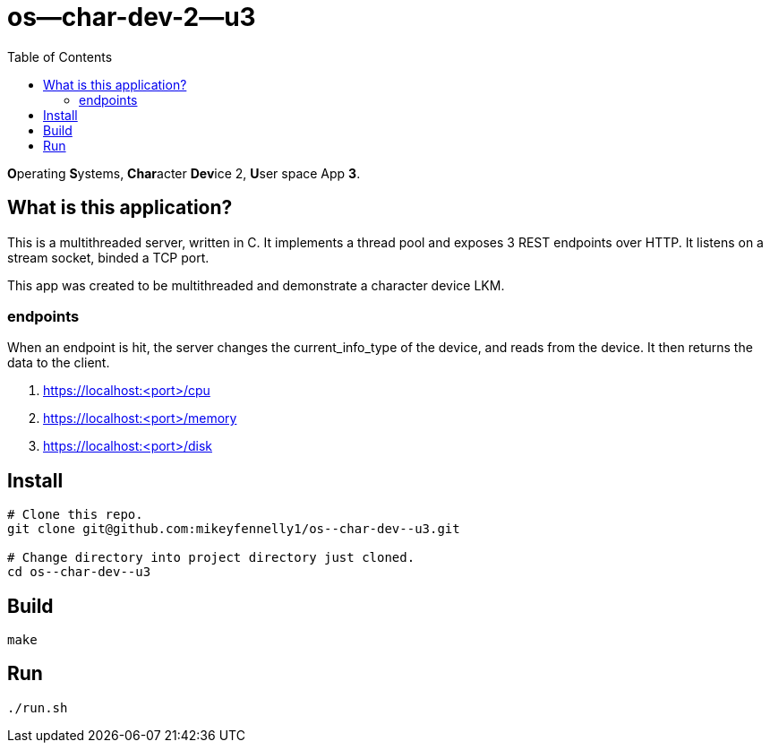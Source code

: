 = os--char-dev-2--u3
:toc:

**O**perating **S**ystems, **Char**acter **Dev**ice 2, **U**ser space App **3**.

== What is this application?

This is a multithreaded server, written in C. It implements a thread pool and exposes 3 REST endpoints over HTTP. It listens on a stream socket, binded a TCP port.

This app was created to be multithreaded and demonstrate a character device LKM.

=== endpoints

When an endpoint is hit, the server changes the current_info_type of the device, and reads from the device. It then returns the data to the client.

1. https://localhost:<port>/cpu

2. https://localhost:<port>/memory

3. https://localhost:<port>/disk

== Install

[source, bash]
----
# Clone this repo.
git clone git@github.com:mikeyfennelly1/os--char-dev--u3.git

# Change directory into project directory just cloned.
cd os--char-dev--u3
----

== Build

[source, bash]
----
make
----

== Run

[source, bash]
----
./run.sh
----
